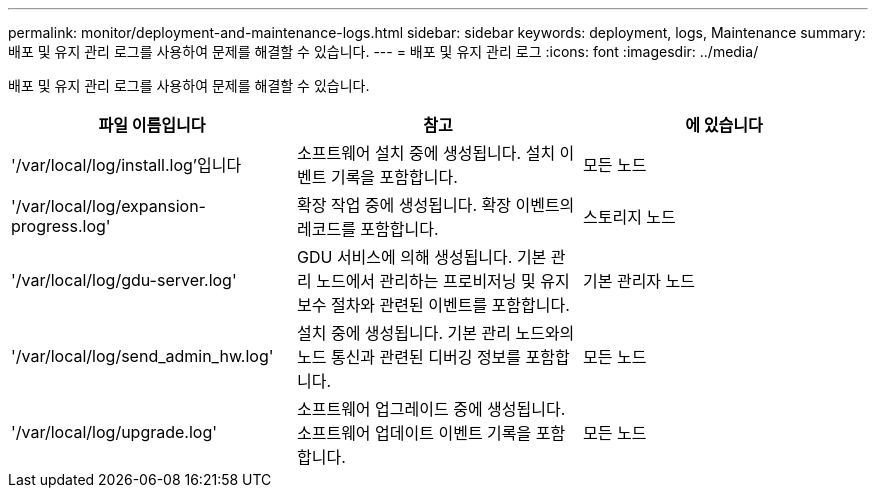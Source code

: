 ---
permalink: monitor/deployment-and-maintenance-logs.html 
sidebar: sidebar 
keywords: deployment, logs, Maintenance 
summary: 배포 및 유지 관리 로그를 사용하여 문제를 해결할 수 있습니다. 
---
= 배포 및 유지 관리 로그
:icons: font
:imagesdir: ../media/


[role="lead"]
배포 및 유지 관리 로그를 사용하여 문제를 해결할 수 있습니다.

|===
| 파일 이름입니다 | 참고 | 에 있습니다 


 a| 
'/var/local/log/install.log'입니다
 a| 
소프트웨어 설치 중에 생성됩니다. 설치 이벤트 기록을 포함합니다.
 a| 
모든 노드



 a| 
'/var/local/log/expansion-progress.log'
 a| 
확장 작업 중에 생성됩니다. 확장 이벤트의 레코드를 포함합니다.
 a| 
스토리지 노드



 a| 
'/var/local/log/gdu-server.log'
 a| 
GDU 서비스에 의해 생성됩니다. 기본 관리 노드에서 관리하는 프로비저닝 및 유지 보수 절차와 관련된 이벤트를 포함합니다.
 a| 
기본 관리자 노드



 a| 
'/var/local/log/send_admin_hw.log'
 a| 
설치 중에 생성됩니다. 기본 관리 노드와의 노드 통신과 관련된 디버깅 정보를 포함합니다.
 a| 
모든 노드



 a| 
'/var/local/log/upgrade.log'
 a| 
소프트웨어 업그레이드 중에 생성됩니다. 소프트웨어 업데이트 이벤트 기록을 포함합니다.
 a| 
모든 노드

|===